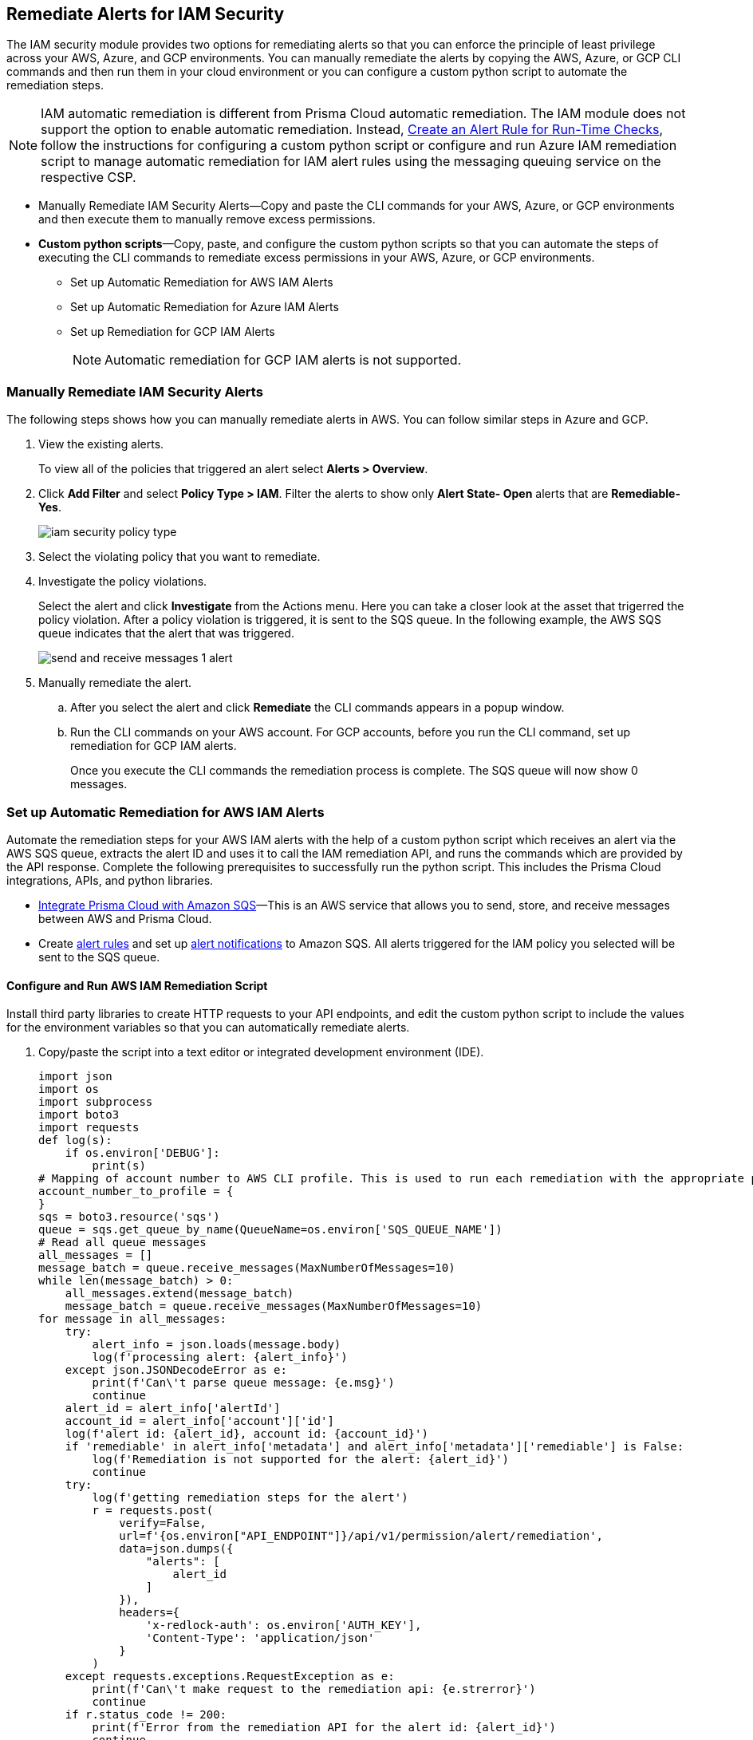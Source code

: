 [#ide22ea409-a7e8-48a2-914b-17e56f7915ed]
== Remediate Alerts for IAM Security

// Manually remediate your IAM security misconfigurations by running CLI commands or automatically remediate overly permissive users with a custom python script.

The IAM security module provides two options for remediating alerts so that you can enforce the principle of least privilege across your AWS, Azure, and GCP environments. You can manually remediate the alerts by copying the AWS, Azure, or GCP CLI commands and then run them in your cloud environment or you can configure a custom python script to automate the remediation steps.

[NOTE]
====
IAM automatic remediation is different from Prisma Cloud automatic remediation. The IAM module does not support the option to enable automatic remediation. Instead, xref:../../alerts/create-an-alert-rule-cloud-infrastructure.adoc[Create an Alert Rule for Run-Time Checks], follow the instructions for configuring a custom python script or configure and run Azure IAM remediation script to manage automatic remediation for IAM alert rules using the messaging queuing service on the respective CSP.
====

* Manually Remediate IAM Security Alerts—Copy and paste the CLI commands for your AWS, Azure, or GCP environments and then execute them to manually remove excess permissions.

* *Custom python scripts*—Copy, paste, and configure the custom python scripts so that you can automate the steps of executing the CLI commands to remediate excess permissions in your AWS, Azure, or GCP environments.

** Set up Automatic Remediation for AWS IAM Alerts

** Set up Automatic Remediation for Azure IAM Alerts

** Set up Remediation for GCP IAM Alerts
+
[NOTE]
====
Automatic remediation for GCP IAM alerts is not supported.
====


[.task]
[#idddd91dfc-b4d5-43fe-96cf-4b3cc447451d]
=== Manually Remediate IAM Security Alerts

The following steps shows how you can manually remediate alerts in AWS. You can follow similar steps in Azure and GCP.

[.procedure]
. View the existing alerts.
+
To view all of the policies that triggered an alert select *Alerts > Overview*.

. Click *Add Filter* and select *Policy Type > IAM*. Filter the alerts to show only *Alert State- Open* alerts that are *Remediable-Yes*.
+
image::administration/iam-security-policy-type.png[]

. Select the violating policy that you want to remediate. 

. Investigate the policy violations. 
+
Select the alert and click *Investigate* from the Actions menu. Here you can take a closer look at the asset that trigerred the policy violation. After a policy violation is triggered, it is sent to the SQS queue. In the following example, the AWS SQS queue indicates that the alert that was triggered.
+
image::administration/send-and-receive-messages-1-alert.png[]

. Manually remediate the alert.

.. After you select the alert and click *Remediate* the CLI commands appears in a popup window.

.. Run the CLI commands on your AWS account. For GCP accounts, before you run the CLI command, set up remediation for GCP IAM alerts.
+
Once you execute the CLI commands the remediation process is complete. The SQS queue will now show 0 messages.


=== Set up Automatic Remediation for AWS IAM Alerts

Automate the remediation steps for your AWS IAM alerts with the help of a custom python script which receives an alert via the AWS SQS queue, extracts the alert ID and uses it to call the IAM remediation API, and runs the commands which are provided by the API response. Complete the following prerequisites to successfully run the python script. This includes the Prisma Cloud integrations, APIs, and python libraries.

* xref:../../administration/configure-external-integrations-on-prisma-cloud/integrate-prisma-cloud-with-amazon-sqs.adoc[Integrate Prisma Cloud with Amazon SQS]—This is an AWS service that allows you to send, store, and receive messages between AWS and Prisma Cloud.

* Create xref:../..alerts/create-an-alert-rule-cloud-infrastructure.adoc[alert rules] and set up xref:../..alerts/send-prisma-cloud-alert-notifications-to-third-party-tools.adoc[alert notifications] to Amazon SQS. All alerts triggered for the IAM policy you selected will be sent to the SQS queue.


[.task]
[#id6591319e-c53c-4df5-826f-7fc1b09f0464]
==== Configure and Run AWS IAM Remediation Script

Install third party libraries to create HTTP requests to your API endpoints, and edit the custom python script to include the values for the environment variables so that you can automatically remediate alerts.

[.procedure]
. Copy/paste the script into a text editor or integrated development environment (IDE).
+
[userinput]
----
import json
import os
import subprocess
import boto3
import requests
def log(s):
    if os.environ['DEBUG']:
        print(s)
# Mapping of account number to AWS CLI profile. This is used to run each remediation with the appropriate profile
account_number_to_profile = {
}
sqs = boto3.resource('sqs')
queue = sqs.get_queue_by_name(QueueName=os.environ['SQS_QUEUE_NAME'])
# Read all queue messages
all_messages = []
message_batch = queue.receive_messages(MaxNumberOfMessages=10)
while len(message_batch) > 0:
    all_messages.extend(message_batch)
    message_batch = queue.receive_messages(MaxNumberOfMessages=10)
for message in all_messages:
    try:
        alert_info = json.loads(message.body)
        log(f'processing alert: {alert_info}')
    except json.JSONDecodeError as e:
        print(f'Can\'t parse queue message: {e.msg}')
        continue
    alert_id = alert_info['alertId']
    account_id = alert_info['account']['id']
    log(f'alert id: {alert_id}, account id: {account_id}')
    if 'remediable' in alert_info['metadata'] and alert_info['metadata']['remediable'] is False:
        log(f'Remediation is not supported for the alert: {alert_id}')
        continue
    try:
        log(f'getting remediation steps for the alert')
        r = requests.post(
            verify=False,
            url=f'{os.environ["API_ENDPOINT"]}/api/v1/permission/alert/remediation',
            data=json.dumps({
                "alerts": [
                    alert_id
                ]
            }),
            headers={
                'x-redlock-auth': os.environ['AUTH_KEY'],
                'Content-Type': 'application/json'
            }
        )
    except requests.exceptions.RequestException as e:
        print(f'Can\'t make request to the remediation api: {e.strerror}')
        continue
    if r.status_code != 200:
        print(f'Error from the remediation API for the alert id: {alert_id}')
        continue
    cli_commands = r.json()['alertIdVsCliScript'][alert_id]
    log(f'cli commands: {cli_commands}')
    try:
        log(f'running the CLI commands')
        aws_cli = subprocess.Popen(
            cli_commands,
            env=dict(os.environ, AWS_PROFILE=account_number_to_profile.get(account_id)),
            shell=True
        )
    except OSError as e:
        print(f'Can\'t run cli commands: {e.strerror}')
        continue
    aws_cli.communicate()
    if aws_cli.returncode != 0:
        print(f'Can\'t run cli commands: {cli_commands}')
        continue
    log("Deleting message")
    message.delete()
----

. Install the third party libraries.
+
This script uses a total of five python libraries. Three of the libraries: `subprocess`, `logging`, and `json` are part of the python core which allows you to import them into your programs after you install python. The other two libraries are `requests` and `azure.servicebus` which are third party libraries—or—libraries that you have to install before running the script. Python has a default package downloader called `pip`, which can install third party libraries and frameworks through the command line.

.. Install requests.
+
From the command line (Windows) or terminal (Linux/MacOS) type the following command:
+
`pip install requests` 
+
[NOTE]
====
Requests is a third party library for making simple HTTP requests
====

.. Install azure.servicebus.
+
From the command line (Windows) or terminal (Linux/MacOS) type the following command:
+
`pip install azure.servicebus` 
+
[NOTE]
====
`azure.servicebus` is a client library for python to communicate between applications and services and implement asynchronous messaging patterns.
====

. Edit the environment variables.
+
You will need to specify these variables in the python script to customize settings and run the commands provided by the API response. Review the environment variables and their values below:
+
* SQS_QUEUE_NAME - A string that represents the name of the SQS queue that you created in step 1. For example, `Queue2_Policy_UUID`.
* API_ENDPOINT - Your Prisma Cloud API subdomain. For example, if your tenant is `\https://api.prismacloud.io` , then the `API_ENDPOINT` will be `api`.
* `DEBUG\`- Displays the debug logs for your script which is enabled by default.
* YOUR_ACCOUNT_NUMBER - The 12-digit number, such as `123456789012`, that uniquely identifies an AWS account. A user could have multiple account numbers.
* AUTH_KEY - Your JWT authentication token string (x-redlock-auth). See the https://pan.dev/prisma-cloud/api/cspm/[API reference] for more details.
+
These are mandatory variables to specify in the python script to run the commands provided by the API response and to customize the settings.
+
tt:[Optional (mac/linux only)]—Use the export command to set your environment variables.
+
If you’re not familiar with python and don’t want to edit the script then you can use the `export` command to set the environment variables. Here’s the syntax for doing so:
+
* % export API_ENDPOINT=api_tenant
* % export YOUR_ACCOUNT_NUMBER=123456789
* % export SQS_QUEUE_NAME=your_sqs_queue_name 
* % export YOUR_ACCOUNT_NUMBER=123456789
* % export AUTH_KEY=your_jwt_token
* % python script.py
+
The following instructions can be executed on any operating system that has python installed. For example, Windows, macOS, and Linux.
+
.. `[DEBUG\]`.
+
`DEBUG` is enabled or set to `True` by default. To disable logs, update the code snippet as follow:
+
----
if os.environ['DEBUG'] = False:
----

.. Edit YOUR_ACCOUNT_NUMBER.
+
Replace `YOUR_ACCOUNT_NUMBER` with the 12-digit account ID. The portion of the script to modify is:
+
----
account_number_to_profile = {    'YOUR_ACCOUNT_NUMBER_1': 'YOUR_ACCOUNT_NAME_1',    'YOUR_ACCOUNT_NUMBER_2': 'YOUR_ACCOUNT_NAME_2'}
----
+
An example of valid values:
+
----
account_number_to_profile = {'123456789123': 'default','512478725627': 'user1'}
----

.. Edit API_ENDPOINT.
+
Replace `API_ENDPOINT` with the Prisma Cloud tenant sub domain that you’re using. The portion of the script to modify is:
+
----
url=f'{os.environ["API_ENDPOINT"]}/api/v1/permission/alert/remediation'
----
+
For example, replace `API_ENDPOINT` with `app`, `app2`, `app3`, or `app.gov`.

.. Edit the `SQS_QUEUE_NAME`.
+
This stores the value of your queue name. The portion of the script to modify is:
+
----
queue = sqs.get_queue_by_name(QueueName=os.environ['SQS_QUEUE_NAME'])
----
+
Replace `SQS_QUEUE_NAME` with the name of your actual queue—for example, if `Queue2_Policy_UUID` is the name of your queue, then the code snippet will be updated as follow:
+
----
queue = sqs.get_queue_by_name(QueueName=os.environ['Queue2_Policy_UUID'])
----

.. Edit the AUTH_KEY.
+
Generate a JWT token and replace the value in `AUTH_KEY` of the python script. The portion of the script to modify is as follows:
+
----
'x-redlock-auth': os.environ['AUTH_KEY']
----
+
Replace `AUTH_KEY` with the JWT token that you generated.

. View the remediation results.
+
After you configured the python script with your environment variables, run the script to view the remediation results.

.. Run the script.
+
Open up command prompt (Windows) or terminal (Linux/MacOS) and type in the following command:
+
python script.py
+
[NOTE]
====
Replace script.py with the name of your actual script.
====

.. View the results.
+
After executing the python script, details related to the remediation will display in the output.
+
[userinput]
----
processing alert: {'alertStatus': 'open', 'reason': 'SCHEDULED', 'metadata': {'remediable': True}, 'alertRuleName': 'auto-remediation-test', 'resource': {'resourceId': 'ABCDEFGHIJKLMN', 'resourceTs': '1234567890', 'resourceName': 'test-resource'}, 
'firstSeen': '1605104944614', 'lastSeen': '1617799423260', 'service': 'Prisma Cloud', 'alertTs': '1234567890123', 'alertId': 'I-1234567', 'region': 'global', 'account': 
{'cloudType': 'aws', 'name': 'test-account', 'id': '1234567890'}, 'policy': {'severity': 'medium', 'policyType': 'iam', 'name': 'AWS entities with risky permissions', 'policyTs': '123456789012', 'description': 
"This policy identifies AWS IAM permissions that are risky. Ensure that the AWS entities provisioned in your AWS account don't have a risky set of permissions to minimize security risks.", 'recommendation': "Remediation for a user:

\n1. Log in to the AWS console
\n2. Ntest-resourcegate to the IAM service
\n3. Click on Users
\n4. Choose the relevant user
\n5. Under 'Permissions policies', find the relevant policy according to the alert details and remove the risky actions
\n----------------------------------------\n
Remediation for a Compute instance/Okta user that assumes a role:
\n1. Log in to the AWS console
\n2. Ntest-resourcegate to the compute service (For example, AWS EC2, AWS Lambda or AWS ECS) or login to the Okta console
\n3. Find the role used by the compute instance/Okta user
\n4. Ntest-resourcegate to the IAM service
\n5. Click on Roles
\n6. Choose the relevant role
\n7. Under 'Permissions policies', find the relevant policy according to the alert details and remove the risky actions
\n----------------------------------------\n
Remediation for a Resource-based Policy:
\n1. Log in to the AWS console
\n2. Ntest-resourcegate to the relevant service (For example, AWS S3)
\n3. Find resource-based policy of the resource
\n4. Remove the risky actions according to the alert details", 'id': 'abcdefg9-1abc-47fc-c876-j123f4567', 'labels': '[]'}, 'alertRuleId': '1234abc-abc0-1234-ab1c-abc1234567'}

alert id: I-1234567, account id: 1234567890 getting remediation steps for the alert

cli commands: aws iam create-policy --policy-name 'test-resource-prisma-restrictions-I-1234567-1' --policy-document '{"Version":"2012-10-17","Statement":[{"Resource":["arn:aws:iam::1234567890123:user/test-resource"],"Action":["iam:CreateAccessKey"],"Effect":"Deny"}]}' 
and aws iam attach-user-policy --user-name 'test-resource' --policy-arn 'arn:aws:iam::123456789012:policy/test-resource-prisma-restrictions-I-1234567-1'

running the CLI commands

{
    "Policy": {
        "PolicyName": "test-resource-prisma-I-1234567-1",
        "PolicyId": "ABCDEFGHIJKLMNO",
        "Arn": "arn:aws:iam::1234567890:policy/test-resource-prisma-restrictions-I-1234567-1",
        "Path": "/",
        "DefaultVersionId": "v1",
        "AttachmentCount": 0,
        "PermissionsBoundaryUsageCount": 0,
        "IsAttachable": true,
        "CreateDate": "2021-04-08T09:03:47+00:00",
        "UpdateDate": "2021-04-08T09:03:47+00:00"
    }
}

Deleting message
----
+
The output shows that we’re processing an alert for a resource named varname:[test-resource] which should now be gone when we view *Alerts*. The CLI commands for executing the remediation steps are shown in the output; these commands are automatically executed on your behalf by the python script. A new policy will be created in AWS that removes the excess permissions of the user.


=== Set up Automatic Remediation for Azure IAM Alerts

Automate the remediation steps for your IAM Azure alerts with the help of a custom python script—the script reads in the Azure Bus queue, collects alerts, and then goes into Azure and executes the CLI remediation steps. Complete the following prerequisites to successfully run the python script. This includes the Prisma Cloud integrations, APIs, and python libraries.

* Integrate Prisma Cloud with Azure Serve Bus—This is an Azure service that allows you to send, store, and receive messages between Azure and Prisma Cloud. Follow the steps to https://docs.paloaltonetworks.com/prisma/prisma-cloud/prisma-cloud-admin/configure-external-integrations-on-prisma-cloud/integrate-prisma-cloud-with-azure-service-bus-queue[Integrate Prisma Cloud with Azure Service Bus].

* Create xref:../..alerts/create-an-alert-rule-cloud-infrastructure.adoc[alert rules] and set up xref:../..alerts/send-prisma-cloud-alert-notifications-to-third-party-tools.adoc[alert notifications] to Azure Service Bus. All alerts triggered for the IAM policy you selected will be sent to the SQS queue.

[.task]
[#idb32d1fc5-f705-438f-a798-e9d1a791d96e]
==== Configure and Run Azure IAM Remediation Script

Complete the following prerequisites so that you can set up everything you need to successfully run the python script. This includes the Prisma Cloud integrations, APIs, and python libraries.

[.procedure]
. Copy/paste the script into a text editor or integrated development environment (IDE).
+
[userinput]
----
import subprocess
import logging
import json
import requests
import os
from azure.servicebus import ServiceBusService, Message, Topic, Rule, DEFAULT_RULE_NAME

logging.basicConfig(level=os.environ.get("LOGLEVEL", "INFO"))

account_number_to_profile = {
}


def execute_command(command):
    """
    Execute the CLI command
    :param command:
    :return: Returns output on success and False on Failure
    """
    logging.info("Executing CLI command :- " + str(command))
    try:
        output = subprocess.check_output(command, shell=True, stderr=subprocess.STDOUT)
        logging.info("Command execution passed with following output : {}".format(output))
        return output
    except subprocess.CalledProcessError as e:
        logging.error("Command [{}] have failed with return code : {}".format(command, e.returncode))
        logging.error("Error Output : {}".format(e.output))
        return False


def run_azure_cli_commands(cli_commands, account_id):
    logging.info(f'Start run_azure_cli_commands cli commands: {cli_commands}')
    try:
        azure_cli = subprocess.Popen(
            "az cli_commands",
            env=dict(os.environ, AWS_PROFILE=account_number_to_profile.get(account_id)),
            shell=True
        )
    except OSError as e:
        logging.error(f'Can\'t run cli commands: {e.strerror}')
        return
    azure_cli.communicate()
    if azure_cli.returncode != 0:
        logging.error(f'return code:{azure_cli.returncode}, Can\'t run cli commands,: {cli_commands}')
        return
    logging.info(f'Finished run_azure_cli_commands cli commands: {cli_commands}')


def login_azure():
    logging.info("Start login_azure")
    execute_command("az login")
    logging.info("Finished login_azure")


def logout_azure():
    logging.info("Start logout_azure")
    execute_command("az logout")
    logging.info("Finished logout_azure")


def get_messages_from_queue():
    logging.info("Start get_messages_from_queue")
    queue_name = os.environ['SB_QUEUE_NAME']
    logging.info(f'Using Azure alerts queue: {queue_name}')
    sb_key = os.environ['SB_QUEUE_KEY']
    sb_key_name = os.environ['SB_QUEUE_KEY_NAME']
    service_bus_name_space = os.environ['SB_QUEUE_NAME_SPACE']
    bus_service = ServiceBusService(service_bus_name_space, shared_access_key_name=sb_key_name,
                                    shared_access_key_value=sb_key)

    queue = bus_service.get_queue(queue_name)
    logging.info(f'queue.message_count: {queue.message_count}')

    max_number_of_messages = 10
    all_messages = []
    messages_batch_index = 0
    while messages_batch_index
----

. Install the third party libraries.
+
This script uses a total of five python libraries. Three of the libraries: `subprocess`, `logging`, and `json` are part of the python core which allows you to import them into your programs after you install python. The other two libraries are `requests` and `azure.servicebus` which are third party libraries—or—libraries that you have to install before running the script. Python has a default package downloader called `pip`, which can install third party libraries and frameworks through the command line.

.. Install requests.
+
From the command line (Windows) or terminal (Linux/MacOS) type the following command:
+
`pip install requests` 
+
[NOTE]
====
Requests is a third party library for making simple HTTP requests
====

.. Install azure.servicebus.
+
From the command line (Windows) or terminal (Linux/MacOS) type the following command:
+
`pip install azure.servicebus` 
+
[NOTE]
====
`azure.servicebus` is a client library for python to communicate between applications and services and implement asynchronous messaging patterns.
====

. Edit the environment variables. 
+
You will need to specify these variables in the python script to customize settings and run the commands provided by the API response. Review the environment variables and their values below:
+
* SQS_QUEUE_NAME - A string that represents the name of the SQS queue that you created in step 1. For example, `Queue2_Policy_UUID`.
* API_ENDPOINT - Your Prisma Cloud API subdomain. For example, if your tenant is `\https://api.prismacloud.io` , then the API_ENDPOINT will be `api`.
* DEBUG\ - Displays the debug logs for your script which is enabled by default.
* YOUR_ACCOUNT_NUMBER - The 12-digit number, such as `123456789012`, that uniquely identifies an AWS account. A user could have multiple account numbers.
* AUTH_KEY - Your JWT authentication token string (x-redlock-auth). See the https://pan.dev/prisma-cloud/api/cspm/[API reference] for more details.
+
These are mandatory variables to specify in the python script to run the commands provided by the API response and to customize the settings.
+
tt:[Optional (mac/linux only)]—Use the export command to set your environment variables.
+
If you’re not familiar with python and don’t want to edit the script then you can use the varname:[export] command to set the environment variables. Here’s the syntax for doing so:
+
* % export SB_QUEUE_KEY=your_sb_queue_key
* % export SB_QUEUE_KEY_NAME=your_sb_queue_key_name
* % export SB_QUEUE_NAME_SPACE=your_sb_queue_name_space
* % export API_ENDPOINT=api_tenant
* % export AUTH_KEY=your_jwt_token
+
The following instructions can be executed on any operating system that has python installed. For example, Windows, macOS, and Linux.
+
. View the remediation results.
+
After you configured the python script with your environment variables, run the script to view the remediation results.

.. Run the script.
+
Open up command prompt (Windows) or terminal (Linux/MacOS) and type in the following command:
+
python script.py
+
[NOTE]
====
Replace script.py with the name of your actual script.
====

.. View the results.
+
After executing the python script, details related to the remediation will display in output.


[.task]
=== Set up Remediation for GCP IAM Alerts

Prisma Cloud leverages the https://cloud.google.com/iam/docs/deny-overview[Deny Policies] feature on GCP to remediate risky permissions to ensure a safe rollout in case you decide to revert the remediated risky permissions. Make sure you have done all the necessary https://cloud.google.com/iam/docs/deny-access#before-you-begin[configurations] in your GCP environment to use *Deny Policies*.

[NOTE]
====
* GCP *Deny Policies* feature does not yet support all https://cloud.google.com/iam/docs/deny-permissions-support[permissions] due to which some of the alerts can be partially remediable or not remediable. The list of permissions in Prisma Cloud IAM security will be updated as per their availability in GCP.

* *Deny Policies* is a public Beta release on GCP, so *remediation* will also be a Beta release on Prisma Cloud.
====

[.procedure]
. *Add Filter* and select *Policy Type > IAM* and *Cloud Type > GCP*.

. Select the violating policy that you want to remediate.

. Investigate the policy violations.

. Get the remediation steps.
+
Under the *OPTIONS* column, click *Remediate*.
+
.. Copy the CLI commands.
+
After you click *Remediate* the CLI commands appears in a popup window.
+
image::administration/iam-security-gcp-remediate1.png[]

.. Run the CLI commands on your GCP account. Before you run the CLI command, see https://cloud.google.com/iam/docs/deny-overview[Deny Policies].
+
After you execute the CLI commands, the remediation process is complete and the excess privileges will be revoked.
